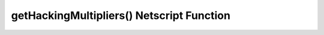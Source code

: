 getHackingMultipliers() Netscript Function
==========================================

.. js:function:: getHackingMultipliers()

    :RAM cost: 4 GB

    Returns an object containing the Player's hacking related multipliers. These multipliers are
    returned in decimal forms, not percentages (e.g. 1.5 instead of 150%). The object has the following structure::

        {
            chance: Player's hacking chance multiplier,
            speed: Player's hacking speed multiplier,
            money: Player's hacking money stolen multiplier,
            growth: Player's hacking growth multiplier
        }

    Example of how this can be used::

        mults = getHackingMultipliers();
        print(mults.chance);
        print(mults.growth);
